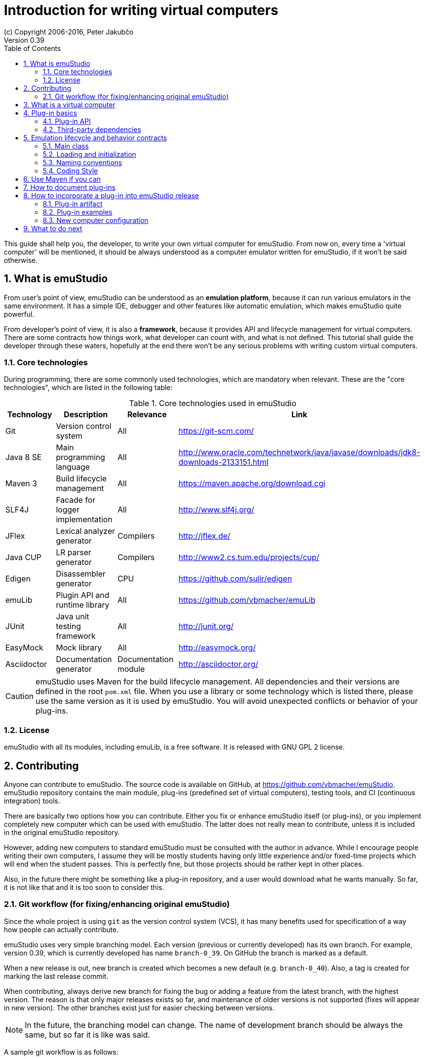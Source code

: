 = Introduction for writing virtual computers
(c) Copyright 2006-2016, Peter Jakubčo
Version 0.39
:toc:
:numbered:

This guide shall help you, the developer, to write your own virtual computer for emuStudio. From now on, every time
a 'virtual computer' will be mentioned, it should be always understood as a computer emulator written for emuStudio, if
it won't be said otherwise.

== What is emuStudio

From user's point of view, emuStudio can be understood as an *emulation platform*, because it can run various emulators
in the same environment. It has a simple IDE, debugger and other features like automatic emulation, which makes emuStudio
quite powerful.

From developer's point of view, it is also a *framework*, because it provides API and lifecycle management for virtual
computers. There are some contracts how things work, what developer can count with, and what is not defined. This
tutorial shall guide the developer through these waters, hopefully at the end there won't be any serious problems with
writing custom virtual computers.

=== Core technologies

During programming, there are some commonly used technologies, which are mandatory when relevant. These are the "core
technologies", which are listed in the following table:

.Core technologies used in emuStudio
|===
|Technology | Description | Relevance | Link

|Git
|Version control system
|All
|https://git-scm.com/

|Java 8 SE
|Main programming language
|All
|http://www.oracle.com/technetwork/java/javase/downloads/jdk8-downloads-2133151.html

|Maven 3
|Build lifecycle management
|All
|https://maven.apache.org/download.cgi

|SLF4J
|Facade for logger implementation
|All
|http://www.slf4j.org/

|JFlex
|Lexical analyzer generator
|Compilers
|http://jflex.de/

|Java CUP
|LR parser generator
|Compilers
|http://www2.cs.tum.edu/projects/cup/

|Edigen
|Disassembler generator
|CPU
|https://github.com/sulir/edigen

|emuLib
|Plugin API and runtime library
|All
|https://github.com/vbmacher/emuLib

|JUnit
|Java unit testing framework
|All
|http://junit.org/

|EasyMock
|Mock library
|All
|http://easymock.org/

|Asciidoctor
|Documentation generator
|Documentation module
|http://asciidoctor.org/
|===

CAUTION: emuStudio uses Maven for the build lifecycle management. All dependencies and their versions are defined in
      the root `pom.xml` file. When you use a library or some technology which is listed there, please use the
      same version as it is used by emuStudio. You will avoid unexpected conflicts or behavior of your plug-ins.

=== License

emuStudio with all its modules, including emuLib, is a free software. It is released with GNU GPL 2 license.

== Contributing

Anyone can contribute to emuStudio. The source code is available on GitHub, at https://github.com/vbmacher/emuStudio.
emuStudio repository contains the main module, plug-ins (predefined set of virtual computers), testing tools,
and CI (continuous integration) tools.

There are basically two options how you can contribute. Either you fix or enhance emuStudio itself (or plug-ins), or
you implement completely new computer which can be used with emuStudio. The latter does not really mean to contribute,
unless it is included in the original emuStudio repository.

However, adding new computers to standard emuStudio must be consulted with the author in advance. While I encourage
people writing their own computers, I assume they will be mostly students having only little experience
and/or fixed-time projects which will end when the student passes. This is perfectly fine, but those projects should
be rather kept in other places.

Also, in the future there might be something like a plug-in repository, and a user would download what he wants manually.
So far, it is not like that and it is too soon to consider this.

=== Git workflow (for fixing/enhancing original emuStudio)

Since the whole project is using `git` as the version control system (VCS), it has many benefits used for specification
of a way how people can actually contribute.

emuStudio uses very simple branching model. Each version (previous or currently developed) has its own branch. For
example, version 0.39, which is currently developed has name `branch-0_39`. On GitHub the branch is marked as a default.

When a new release is out, new branch is created which becomes a new default (e.g. `branch-0_40`). Also, a tag is
created for marking the last release commit.

When contributing, always derive new branch for fixing the bug or adding a feature from the latest branch, with
the highest version. The reason is that only major releases exists so far, and maintenance of older versions is not
supported (fixes will appear in new version). The other branches exist just for easier checking between versions.

NOTE: In the future, the branching model can change. The name of development branch should be always the same, but
      so far it is like was said.

A sample git workflow is as follows:

At first, fork emuStudio on GitHub. Then:

```
git clone https://github.com/your_name/emuStudio.git
git checkout -b fix-issue-143 origin/branch-0_39

.. fixing/implementing ..

git commit -a -m '[#143] Super hot fix'
git push
```

After the push, create a pull request to original emuStudio repository

The pull request will be seen by the author, which will make a review and either approve (and merge), comment or
rejects the pull request (with explanation).

As you could notice, commits should be named with the issue number before the commit title, in square brackets, e.g.:

```
[#143] Super hot fix
```

GitHub then automatically links the commit with the issue (a comment appears). For more information, see
https://help.github.com/articles/using-pull-requests/.

== What is a virtual computer

Generally, a real computer can be decomposed into some cooperating components (still high-level), like CPU, bus, memory,
or devices. It is not far different from how it is in emuStudio. The core concept of a virtual computer is inspired by
the https://en.wikipedia.org/wiki/Von_Neumann_architecture[von Neumann model]. The model defines three types of core
components: CPU (control unit and arithmetic-logic unit), memory, and input/output devices. In emuStudio,
the virtual computer includes also these components, but the possibilities of interconnection and cooperation are not
bound to hardware limits or philosophy.

Each component of a virtual computer is a separate plug-in written in Java. A virtual computer is then just a set of
cooperating plug-ins which are loaded and initialized by emuStudio. The selection of plugins is handled externally, by
the user of emuStudio. The plugins list is extended with information about plug-in interconnection, which is specific
for each computer. Then we have something which is called *abstract schema*. But as was said, abstract schemas are
prepared by user, not plug-in developer.

For more information about how to create such a schema, please read the user manual. The whole process of loading and
initializing the plug-ins into working emulator is completely handled by emuStudio. Developer must hold to some
contracts, and principles of good object-oriented design, which are enough for ensuring that everything will work as
expected.

The following schema defines all plug-in types and their possible interconnections, as it is currently in emuStudio.

[graphviz]
---------------------------------------------------------------------
graph virtual_computer {
  splines=true;
  sep="+25,125";
  overlap=scalexy;
  nodesep=1;
  ranksep=1;
  node [shape = rect];

  Compiler -- Device [headlabel="0..N", taillabel="0..1" , labeldistance=2.5];
  Compiler -- CPU [headlabel="0..1", taillabel="0..1" ];
  Compiler -- Memory [headlabel="0..1", taillabel="0..1" ];

  CPU -- Memory [headlabel="0..1", labeldistance=2.5, taillabel="0..1" ];
  CPU -- Device [headlabel="0..N", taillabel="0..1" ];

  Memory -- Device [headlabel="0..N", taillabel="0..1" ];
  Device -- Device [ label = "0..N" ];

  {rank=same; Compiler Memory};
  {rank=same; CPU Device};
}
---------------------------------------------------------------------

As you can see, there are no restrictions about which plug-in can "see" or cooperate with another plug-in. For example,
a compiler can access all computer components, including CPU, devices and memory.

TIP: Most probably a compiler would want to access memory, in which case it would be able to load a compiled program
     directly there. But the reason why the compiler is allowed to access also other components is that the compiled
     program can contain either some information about initial states, or initial data which are needed to be preloaded
     into other components before program can be started (for example, content of abstract tapes in the case of RAM
     machine).

== Plug-in basics

Each plug-in is a separate Java module, usually single jar file, placed in the proper directory. As it is necessary
to place the plug-in to proper location (`compilers/`, `cpu/`, `mem/`, and `devices/`), dependencies of both emuStudio
and all plug-ins should be included in `lib/` directory. The reason is to help ensuring that versions of shared
dependencies across plug-ins themselves and across emuStudio must be the same within single emuStudio distribution.

In emuStudio, plug-in source codes are located in `plugins/` subdirectory, then separated by plug-in type. For example:

https://github.com/vbmacher/emuStudio/tree/branch-0_39/plugins

In order to contribute to an existing plug-in, you can find the plug-in in some subdirectory. If you want to add a
new plug-in which should exist in the default emuStudio distribution, you would create new plug-in in that place as well.

CAUTION: Standard or "default" plug-ins force to use Maven and you must follow the standard which will be defined later.
      Also, before making any design changes or new plug-in development, please contact the emuStudio author.

Usually, your plug-ins will not be the standard part of default emuStudio distribution. In that case, you are not forced
to use Maven or any other technology, except of emuStudio API, contracts and the limits which might exist when involving
unknown third party dependencies. Also, you can use your own code style if you like.

=== Plug-in API

The basic idea of the development of the plug-in is to implement an API of that specific plug-in. This is actually only
thing which is required.

Plug-in API is stored in emuLib library (see <<Core technologies>>), so each plug-in must have emuLib as dependency.
This and following guides will show you some examples of how to implement a plug-in. For deeper details of all available
API, it is recommended to check the Javadoc.

=== Third-party dependencies

Each plug-in can depend on third-party libraries. It is recommended way how to avoid code duplication and reinventing
a wheel. If a plug-in depend on some third-party library, it is required to put the class path to the Manifest file
of the plug-in.

What is not required, however, is to define some default dependencies (listed below). emuStudio uses custom class-loader
for loading plug-ins, which handles the default dependencies automatically.

[horizontal]
emuLib:: Plugin API and runtime library
slf4J:: Facade for logger implementation
logback:: Logger implementation, successor of log4j

These dependencies should not be present in plug-in manifest files, they will be automatically loaded with emuStudio.
Please see emuStudio main POM file to determine the library versions.

In order to use other third-party dependencies, they must be mentioned in Manifest. The recommended way is to put the
dependencies in `/lib` subdirectory, and define relative path in Manifest from the root directory of where the emuStudio
is installed. For example, here is a Manifest file for RAM compiler plug-in:

[source]
----
Manifest-Version: 1.0
Implementation-Title: RAM Compiler
Implementation-Version: 0.39-SNAPSHOT
Archiver-Version: Plexus Archiver
Built-By: vbmacher
Specification-Title: RAM Compiler
Implementation-Vendor-Id: net.sf.emustudio
Class-Path: mem/ram-mem.jar lib/java-cup-runtime-11b.jar
Created-By: Apache Maven 3.3.3
Build-Jdk: 1.8.0_65
Specification-Version: 0.39-SNAPSHOT
----

The plug-in uses two non-default dependencies: RAM memory plug-in, and java-cup library. The first one is a memory
plug-in for emuStudio, so it is placed in `mem/` subdirectory, but java-cup library is completely third-party, and
non-default. The recommended place for storing these kind of libraries is `lib/` subdirectory.

NOTE: Cyclic dependencies are also supported.


== Emulation lifecycle and behavior contracts

emuStudio is also a framework, which not only defines the API, but also the whole life cycle of plug-ins, and has the
control of all emulation processes. It proactively loads, instantiates and initializes plug-ins. That way, a plug-in
developer does not have to care about messing with class loaders, and can safely focus on what the plug-in should do
in the first place.

Behavior contracts define the operations and their order in all phases of emulation life cycle, which plug-ins must
count with. Taken that, plug-ins can assume the state in which the other plug-ins are, or in which emuStudio itself is
and shape their own behavior accordingly. emuStudio is also assuming that plug-ins will "behave good", and if not, they
can affect or possibly corrupt the whole emulator. In that case the state of emuStudio and other plug-ins is not defined.

More details, including programming examples about the life cycle and behavior contracts will be presented in further
sections, for each plug-in type separately.

=== Main class

Each plug-in must have exactly one "main class" in Java, which will be annotated with `emulib.annotations.PluginType`
annotation. This annotation provides several information, like:

- title of the plug-in
- copyright notice and description of the plug-in
- what type of the plug-in is (compiler, CPU, memory, device),
- what version of emuLib it supports

The class must also inherit from `emulib.plugins.Plugin` interface (not necessarily directly).

=== Loading and initialization

Setting up plug-ins is a two-phase process and it is done solely in emuStudio. emuStudio has custom class loader, into
which it loads all plug-ins (classes and resources) and "registers" them in JVM. The order is as follows:

1. Compiler plug-in
2. CPU
3. Memory
4. Devices in the order as they are defined in the virtual computer configuration file

However, there are still no instances of the found classes. The order is very important, because it has huge
implications of what plug-in can depend on which. The rule is (theoretically and practically) that only mutual
dependency is never allowed.

However, there is a possibility, which allow a plug-in with the "lower" number of load order to depend on a plug-in
with "higher" number of the load order. The solution is to add it to the manifest file of the plug-in JAR file. Then,
the plug-in and all dependencies defined in the manifest are loaded at once.




 by having all computer
classes defined in JVM,


implications of what plug-in can depend on which. It is obvious that


At first, emuStudio loads plug-in by
plug-in into memory -




=== Naming conventions

Plug-in names (jar file names) follow naming conventions. The names differ based on plug-in types. From the jar file
name it should be clear what plug-in we are talking about. Generally, the jar file should begin with some custom
abbreviation of the real world "model" optionally preceded with the manufacturer (e.g. intel-8080, lsi-adm-3A, etc.).
Then plug-in type follows, as it is shown in the following table:

.Naming conventions for plug-in jar files
|===
|Plug-in type |Naming convention |Example

|Compiler
|`<language_abbreviation>-compiler`, or `as-<language_abbreviation>` for assemblers
|`as-8080`, `brainc-compiler`

|CPU
|`<optional_manufacturer>-<model_abbreviation>-cpu`
|`8080-cpu`, `z80-cpu`

|Memory
|`<model_or_main_features_abbreviation>-mem`
|`standard-mem`, `ram-mem`

|Device
|`<optional_manufacturer>-<model_abbreviation>-<device_type>`
|`88-disk`, `adm3a-terminal`

|===

Plug-in names can contain digits, small and capital letters (regex: `[a-zA-Z0-9]+`). Capital letters shall be used only
for the following reasons:

- word separation (e.g. zilogZ80),
- acronyms (e.g. RAM, standing for "Random Access Machine")

NOTE: Using naming conventions for development of official plug-ins is a must; for custom projects it is highly
      recommended. emuStudio does not use the naming convention for searching for plugins.

=== Coding Style

Unified coding style is as important as being a team player. It is the commonly-accepted order, which puts the code
readability at the same level everywhere. It is as in a classical book - you don't usually see multiple writing styles
or text organizations throughout the book. It is written as by only one author, even if it has more. The same purpose
has the code style, because the reader is always just one.

I encourage you to read a book called Clean Code from Robert Martin. You can find there many inspiring thoughts and
ideas how to write the code in a clean way.

==== License information

Each file must start with a comment with the license information. Please read part "How to Apply These
Terms to Your New Programs" at link http://www.gnu.org/licenses/gpl.html.

==== Indentation

I consider this section as very important, so as there is lots of time consuming debates about the "indentation problem".
Therefore I "codify" this to 4 spaces.

== Use Maven if you can

Maven is a standard for Java projects today. It helps with the build process and manages dependencies in satisfying
and reusable way.

Each official emuStudio module (artifact) is available in custom Maven repository, including emuLib. In order to be able
to use them from Maven, put the following code into your `pom.xml` file:

[source,xml]
----
<distributionManagement>
  <repository>
    <id>emustudio-repository</id>
    <name>emuStudio Repository</name>
    <url>sftp://web.sourceforge.net:/home/project-web/emustudio/htdocs/repository</url>
  </repository>
</distributionManagement>
----

NOTE: Development of official standard plug-ins require using Maven.

== How to document plug-ins

There are two types of documentation:

- user documentation
- developer's documentation (not javadoc)

For now, the way how it is done is to place all the documentation in the `doc/` submodule of emuStudio. Please see
the `README.md` file of that submodule for more information how to do it.

== How to incorporate a plug-in into emuStudio release

The philosophy about releasing is to keep everything as automatic as possible. The main reason is that if it was manual,
it would take some time which can be spent on something better. Of course there will be always some manual steps, but
it is better to keep them minimal.

The submodule `release/` is used now to create emuStudio releases. It expects that emuStudio artifacts are either
installed in local Maven repository, or they will be downloaded from emuStudio repository.

The submodule uses `maven-assembly-plugin` is used, and `assembly.xml` file exists which describes which artifacts
and files should be placed in which directories.

The following artifacts can be included in the release:

- Plug-in artifact (JAR file)
- Plug-in examples
- New computer configuration (if applicable)

=== Plug-in artifact

The condition is ofcourse that the plug-in must be a submodule in the main emuStudio repository. As an example,
let's use plug-in `plugins/compilers/as-ssem`. The point is to edit `release/assembly.xml` file, find the dependency
set for compilers (look for the line `<outputDirectory>/compilers</outputDirectory>`) and add the plug-in in that
set:

----
    <dependencySet>
      <includes>
        ...
        <include>net.sf.emustudio:as-ssem</include>
      </includes>
      ...
      <outputDirectory>/compilers</outputDirectory>
    </dependencySet>
----

Similarly, for other types of plug-ins there exist corresponding sections which should be used.

=== Plug-in examples

Similarly as was said in the previous subsection, the file which should be edited is `release/assembly.xml`. Examples
section is located in the bottom part, in a `fileSet` section. Examples are usually bound with specific compiler - and
they are also physically placed.

NOTE: Compilation of compiler plug-ins does not create examples artifacts (maybe it should in the future). The assembly
      therefore points to relative path of the example files.

For example, example files for plug-in `as-8080` are stored in the following section:

----
    <fileSet>
      <directory>../plugins/compilers/as-8080/examples</directory>
      <directoryMode></directoryMode>
      <includes>
        <include>**/*.asm</include>
        <include>**/*.inc</include>
      </includes>
      <outputDirectory>/examples/as-8080</outputDirectory>
    </fileSet>
----

The subdirectories in target `examples/` directory are organized by compiler plug-in names, or machine names if
the examples are rather bound to the whole virtual computer (e.g. disk images, etc.). Examples for whole virtual
computers are usually not bound with specific plug-ins and should be placed directly in the `release/files/examples/`
directory.

All files in the `release/files` are automatically included in the release.

=== New computer configuration

All predefined computer configurations are placed in directory `release/files/config`. The only step needed to be
done here is to create a computer configuration file and place it there. The `maven-assembly-plugin` will take care
of it and the configuration will be included in the release automatically.

== What to do next

Somewhere around you should be able to find tutorials for developing specific emuStudio plug-in, e.g. a compiler,
CPU, memory or a device.
